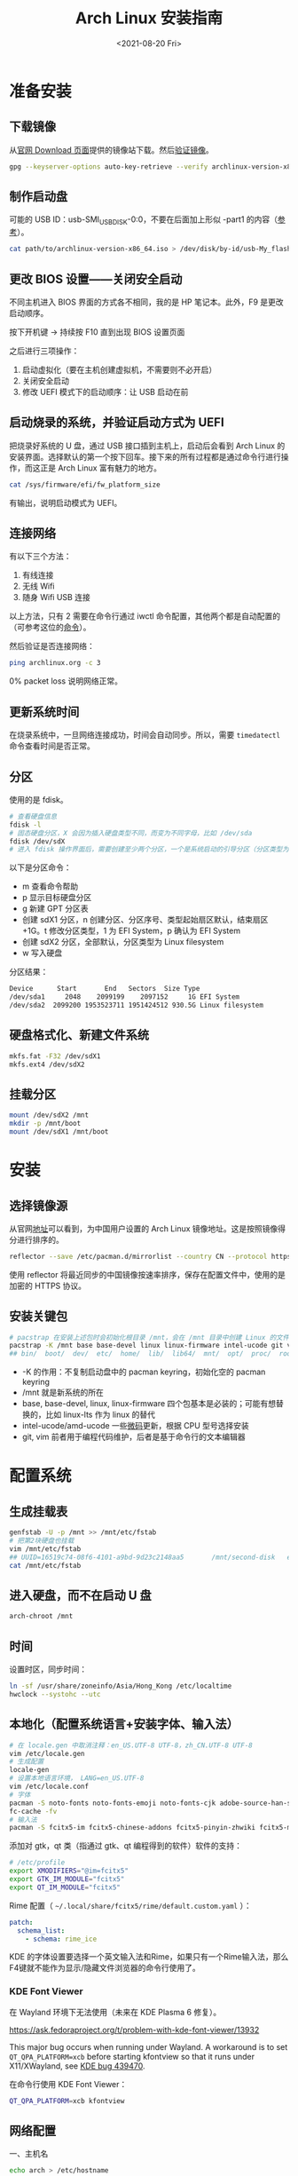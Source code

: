 #+TITLE: Arch Linux 安装指南
#+DATE: <2021-08-20 Fri>
#+TAGS[]: 技术 Arch-Linux
#+TOC: true

* 准备安装

** 下载镜像

从[[https://archlinux.org/download/][官网 Download 页面]]提供的镜像站下载。然后[[https://wiki.archlinux.org/title/Installation_guide#Verify_signature][验证镜像]]。

#+BEGIN_SRC sh
gpg --keyserver-options auto-key-retrieve --verify archlinux-version-x86_64.iso.sig
#+END_SRC

** 制作启动盘

可能的 USB ID：usb-SMI_USB_DISK-0:0，不要在后面加上形似 -part1 的内容（[[https://wiki.archlinux.org/title/USB_flash_installation_medium#Using_basic_command_line_utilities][参考]]）。

#+BEGIN_SRC sh
cat path/to/archlinux-version-x86_64.iso > /dev/disk/by-id/usb-My_flash_drive
#+END_SRC

** 更改 BIOS 设置——关闭安全启动

不同主机进入 BIOS 界面的方式各不相同，我的是 HP 笔记本。此外，F9 是更改启动顺序。

按下开机键 -> 持续按 F10 直到出现 BIOS 设置页面

之后进行三项操作：

1. 启动虚拟化（要在主机创建虚拟机，不需要则不必开启）
2. 关闭安全启动
3. 修改 UEFI 模式下的启动顺序：让 USB 启动在前

** 启动烧录的系统，并验证启动方式为 UEFI

把烧录好系统的 U 盘，通过 USB 接口插到主机上，启动后会看到 Arch Linux 的安装界面。选择默认的第一个按下回车。接下来的所有过程都是通过命令行进行操作，而这正是 Arch Linux 富有魅力的地方。

#+BEGIN_SRC sh
cat /sys/firmware/efi/fw_platform_size
#+END_SRC

有输出，说明启动模式为 UEFI。

** 连接网络

有以下三个方法：

1. 有线连接
2. 无线 Wifi
3. 随身 Wifi USB 连接

以上方法，只有 2 需要在命令行通过 iwctl 命令配置，其他两个都是自动配置的（可参考这位的[[https://blog.yoitsu.moe/arch-linux/installing_arch_linux_for_complete_newbies.html#id33][命令]]）。

然后验证是否连接网络：

#+BEGIN_SRC sh
ping archlinux.org -c 3
#+END_SRC

0% packet loss 说明网络正常。

** 更新系统时间

在烧录系统中，一旦网络连接成功，时间会自动同步。所以，需要 =timedatectl= 命令查看时间是否正常。

** 分区

使用的是 fdisk。

#+BEGIN_SRC sh
# 查看硬盘信息
fdisk -l
# 固态硬盘分区，X 会因为插入硬盘类型不同，而变为不同字母，比如 /dev/sda
fdisk /dev/sdX
# 进入 fdisk 操作界面后，需要创建至少两个分区，一个是系统启动的引导分区（分区类型为 EFI System），一个是剩下的存储空间（分区类型为 Linux filesystem）。还可能有一个 swap 分区，用于物理内存不够时使用
#+END_SRC

以下是分区命令：

- m 查看命令帮助
- p 显示目标硬盘分区
- g 新建 GPT 分区表
- 创建 sdX1 分区，n 创建分区、分区序号、类型起始扇区默认，结束扇区 +1G。t 修改分区类型，1 为 EFI System，p 确认为 EFI System
- 创建 sdX2 分区，全部默认，分区类型为 Linux filesystem
- w 写入硬盘

分区结果：

#+BEGIN_SRC sh
Device      Start       End   Sectors  Size Type
/dev/sda1     2048    2099199    2097152     1G EFI System
/dev/sda2  2099200 1953523711 1951424512 930.5G Linux filesystem
#+END_SRC

** 硬盘格式化、新建文件系统

#+BEGIN_SRC sh
mkfs.fat -F32 /dev/sdX1
mkfs.ext4 /dev/sdX2
#+END_SRC

** 挂载分区

#+BEGIN_SRC sh
mount /dev/sdX2 /mnt
mkdir -p /mnt/boot
mount /dev/sdX1 /mnt/boot
#+END_SRC

* 安装

** 选择镜像源

从官网[[https://archlinux.org/mirrorlist/?country=CN&protocol=https&ip_version=4&use_mirror_status=on][地址]]可以看到，为中国用户设置的 Arch Linux 镜像地址。这是按照镜像得分进行排序的。

#+BEGIN_SRC sh
reflector --save /etc/pacman.d/mirrorlist --country CN --protocol https --latest 10 --sort rate
#+END_SRC

使用 reflector 将最近同步的中国镜像按速率排序，保存在配置文件中，使用的是加密的 HTTPS 协议。

** 安装关键包

#+BEGIN_SRC sh
# pacstrap 在安装上述包时会初始化根目录 /mnt，会在 /mnt 目录中创建 Linux 的文件目录
pacstrap -K /mnt base base-devel linux linux-firmware intel-ucode git vim
## bin/  boot/  dev/  etc/  home/  lib/  lib64/  mnt/  opt/  proc/  root/  run/  sbin/  srv/  sys/  tmp/  usr/  var/
#+END_SRC

- -K 的作用：不复制启动盘中的 pacman keyring，初始化空的 pacman keyring
- /mnt 就是新系统的所在
- base, base-devel, linux, linux-firmware 四个包基本是必装的；可能有想替换的，比如 linux-lts 作为 linux 的替代
- intel-ucode/amd-ucode 一些[[https://wiki.archlinux.org/title/Microcode][微码]]更新，根据 CPU 型号选择安装
- git, vim 前者用于编程代码维护，后者是基于命令行的文本编辑器

* 配置系统

** 生成挂载表

#+BEGIN_SRC sh
genfstab -U -p /mnt >> /mnt/etc/fstab
# 把第2块硬盘也挂载
vim /mnt/etc/fstab
## UUID=16519c74-08f6-4101-a9bd-9d23c2148aa5       /mnt/second-disk   ext4   rw,relatime     0 2
cat /mnt/etc/fstab
#+END_SRC

** 进入硬盘，而不在启动 U 盘

#+BEGIN_SRC sh
arch-chroot /mnt
#+END_SRC

** 时间

设置时区，同步时间：

#+BEGIN_SRC sh
ln -sf /usr/share/zoneinfo/Asia/Hong_Kong /etc/localtime
hwclock --systohc --utc
#+END_SRC

** 本地化（配置系统语言+安装字体、输入法）

#+BEGIN_SRC sh
# 在 locale.gen 中取消注释：en_US.UTF-8 UTF-8，zh_CN.UTF-8 UTF-8
vim /etc/locale.gen
# 生成配置
locale-gen
# 设置本地语言环境， LANG=en_US.UTF-8
vim /etc/locale.conf
# 字体
pacman -S noto-fonts noto-fonts-emoji noto-fonts-cjk adobe-source-han-sans-cn-fonts adobe-source-han-serif-cn-fonts otf-monaspace-nerd nerd-fonts-fontconfig
fc-cache -fv
# 输入法
pacman -S fcitx5-im fcitx5-chinese-addons fcitx5-pinyin-zhwiki fcitx5-material-color fcitx5-rime rime-ice
#+END_SRC

添加对 gtk，qt 类（指通过 gtk、qt 编程得到的软件）软件的支持：

#+BEGIN_SRC sh
# /etc/profile
export XMODIFIERS="@im=fcitx5"
export GTK_IM_MODULE="fcitx5"
export QT_IM_MODULE="fcitx5"
#+END_SRC

Rime 配置（ =~/.local/share/fcitx5/rime/default.custom.yaml= ）：

#+BEGIN_SRC yaml
patch:
  schema_list:
    - schema: rime_ice
#+END_SRC

KDE 的字体设置要选择一个英文输入法和Rime，如果只有一个Rime输入法，那么F4键就不能作为显示/隐藏文件浏览器的命令行使用了。

*** KDE Font Viewer

在 Wayland 环境下无法使用（未来在 KDE Plasma 6 修复）。

https://ask.fedoraproject.org/t/problem-with-kde-font-viewer/13932

This major bug occurs when running under Wayland. A workaround is to set =QT_QPA_PLATFORM=xcb= before starting kfontview so that it runs under X11/XWayland, see [[https://bugs.kde.org/show_bug.cgi?id=439470][KDE bug 439470]].

在命令行使用 KDE Font Viewer：

#+BEGIN_SRC sh
QT_QPA_PLATFORM=xcb kfontview
#+END_SRC

** 网络配置

一、主机名

#+BEGIN_SRC sh
echo arch > /etc/hostname
#+END_SRC

二、Hosts

在 /etc/hosts 中添加以下内容：

#+BEGIN_SRC conf
127.0.0.1 localhost
::1 localhost
127.0.0.1 arch.localdomain arch
#+END_SRC

三、使用 NetworkManager 管理网络

#+BEGIN_SRC sh
pacman -S networkmanager
systemctl enable NetworkManager
#+END_SRC

** 用户相关

一、更改 root 密码

#+BEGIN_SRC sh
passwd
#+END_SRC

二、新建用户，设置用户密码

#+BEGIN_SRC sh
useradd -m -g users -G wheel -s /bin/bash archie
passwd archie
#+END_SRC

三、设置用户权限

#+BEGIN_SRC sh
EDITOR=vim visudo
#+END_SRC

取消注释：

#+BEGIN_SRC conf
## Uncomment to allow members of group wheel to execute any command

%wheel ALL=(ALL) ALL

## Same thing without a password

%wheel ALL=(ALL) NOPASSWD: ALL
#+END_SRC

** 安装引导程序

#+BEGIN_SRC sh
pacman -S grub efibootmgr
grub-install --target=x86_64-efi --efi-directory=/boot --bootloader-id=GRUB
grub-mkconfig -o /boot/grub/grub.cfg
#+END_SRC

运行 grub-mkconfig 操作时，会出现警告： =Warning: os-prober will not be executed to detect other bootable partitions.= 。如果不是双系统，不用关注这个警告。

* 安装 KDE 桌面环境

** 返回 U 盘

#+BEGIN_SRC sh
exit
#+END_SRC

** 重启系统

#+BEGIN_SRC sh
umount -R /mnt
reboot
#+END_SRC

开机后改动 BIOS，配置「系统启动」后，拔掉 U 盘。普通用户 archie 登录。

** 安装 KDE

#+BEGIN_SRC sh
pacman -S plasma-meta konsole dolphin
systemctl enable sddm
#+END_SRC

** 隐藏 GRUB 加载

[[https://www.reddit.com/r/linux4noobs/comments/5372gj/comment/d7qjh6s/]]

#+BEGIN_SRC sh
vim /etc/default/grub
grub-mkconfig -o /boot/grub/grub.cfg
#+END_SRC

修改 =/etc/default/grub= ：

#+BEGIN_SRC diff
-GRUB_TIMEOUT=1
+GRUB_TIMEOUT=0
#+END_SRC

** Reflector 更新镜像

[[https://wiki.archlinux.org/title/reflector]]

一、开机自动执行

=/etc/xdg/reflector/reflector.conf= ：

#+BEGIN_SRC conf
--save /etc/pacman.d/mirrorlist
--country China
--protocol https
--latest 5
#+END_SRC

#+BEGIN_SRC sh
systemctl enable reflector
systemctl start reflector
vim /usr/lib/systemd/system/reflector.service
#+END_SRC

二、通过 Pacman hook 自动化以上步骤

这样每次升级软件包时，都会自动更新软件镜像。

=/etc/pacman.d/hooks/mirrorupgrade.hook= ：

#+BEGIN_SRC hook
[Trigger]
Operation = Upgrade
Type = Package
Target = pacman-mirrorlist

[Action]
Description = Updating pacman-mirrorlist with reflector and removing pacnew...
When = PostTransaction
Depends = reflector
Exec = /bin/sh -c 'systemctl start reflector.service; [ -f /etc/pacman.d/mirrorlist.pacnew ] && rm /etc/pacman.d/mirrorlist.pacnew'
#+END_SRC

** 蓝牙

#+BEGIN_SRC sh
systemctl enable --now bluetooth
#+END_SRC

无法添加蓝牙耳机

#+BEGIN_SRC log
# 来自 bluetooth.service 的 systemd log
# ConfigurationDirectory 'bluetooth' already exists but the mode is different. (File system: 755 ConfigurationDirectoryMode: 555)
# src/device.c:device_set_wake_support() Unable to set wake_support without RPA resolution
# src/adapter.c:set_device_privacy_complete() Set device flags return status: Invalid Parameters
#+END_SRC

经过搜索发现一些人遇到过[[https://bbs.archlinux.org/viewtopic.php?id=270465][类似问题]]。

#+BEGIN_SRC sh
# dmesg | grep Bluetooth 输出
[    2.357525] usb 1-8: Product: Bluetooth Radio
[    3.057353] Bluetooth: Core ver 2.22
[    3.057403] Bluetooth: HCI device and connection manager initialized
[    3.057410] Bluetooth: HCI socket layer initialized
[    3.057413] Bluetooth: L2CAP socket layer initialized
[    3.057420] Bluetooth: SCO socket layer initialized
[    3.716563] Bluetooth: hci0: RTL: examining hci_ver=08 hci_rev=000c lmp_ver=08 lmp_subver=8821
[    3.717200] Bluetooth: hci0: RTL: rom_version status=0 version=1
[    3.717204] Bluetooth: hci0: RTL: loading rtl_bt/rtl8821c_fw.bin
[    3.722382] Bluetooth: hci0: RTL: loading rtl_bt/rtl8821c_config.bin
[    3.723300] Bluetooth: hci0: RTL: cfg_sz 10, total sz 31990
[    4.174265] Bluetooth: hci0: RTL: fw version 0x829a7644
[    5.868007] Bluetooth: BNEP (Ethernet Emulation) ver 1.3
[    5.868012] Bluetooth: BNEP filters: protocol multicast
[    5.868017] Bluetooth: BNEP socket layer initialized
[    6.136304] Bluetooth: hci0: Bad flag given (0x2) vs supported (0x1)
[   17.200632] Bluetooth: RFCOMM TTY layer initialized
[   17.200645] Bluetooth: RFCOMM socket layer initialized
[   17.200654] Bluetooth: RFCOMM ver 1.11
[   32.473238] Bluetooth: hci0: unexpected cc 0x0c7c length: 1 < 3
[  962.089278] Bluetooth: hci0: Bad flag given (0x2) vs supported (0x1)
[  971.016364] Bluetooth: hci0: unexpected cc 0x0c7c length: 1 < 3
#+END_SRC

之后按照[[https://bbs.archlinux.org/viewtopic.php?pid=2005851#p2005851][这里]]的说法，执行以下命令安装 bluedevil, bluez-utils, pulseaudio-bluetooth。重启之后问题解决了。

#+BEGIN_SRC sh
yay -Syyuu bluedevil bluez-utils pulseaudio-bluetooth
#+END_SRC

关于KDE的一些设置：

- 关闭进入桌面动画
- 更换锁屏主题
- 安装variety自动更换桌面壁纸
- 自启动一些app

* emacs

* vscode

* konsole

* 常用命令行工具

* Git

#+BEGIN_SRC sh
pacman -S openssh
wget -O ~/.gitconfig https://github.com/tianheg/dotfiles/raw/main/gitconfig
# 不要忘记 commit.gpgsign true

## SSH
chmod 400 ~/.ssh/id_ed25519
# 解决 sign_and_send_pubkey: signing failed for ED25519 "/home/user/.ssh/id_ed25519" from agent: agent refused operation; git@github.com: Permission denied (publickey).
#+END_SRC

** git-credential-oauth
https://github.com/hickford/git-credential-oauth

#+BEGIN_SRC sh
## way 1
export GCO_VERSION=0.7.0
wget -q https://github.com/hickford/git-credential-oauth/releases/download/v${GCO_VERSION}/git-credential-oauth_${GCO_VERSION}_linux_amd64.tar.gz -O - | tar -xz -C .
# three files: git-credential-oauth*  LICENSE.txt  README.md
sudo mv git-credential-oauth /usr/local/bin

## way 2
yay -S git-credential-oauth

### next step
echo url=https://github.com | git credential fill # complete the authentication process
#+END_SRC

* GPG

修改 =~/.gnupg/= 权限：

#+BEGIN_SRC sh
# https://superuser.com/a/954536 ; https://superuser.com/a/954639
# Set ownership to your own user and primary group
chown -R "$USER:$(id -gn)" ~/.gnupg
# Set permissions to read, write, execute for only yourself, no others
chmod 700 ~/.gnupg
# Set permissions to read, write for only yourself, no others
chmod 600 ~/.gnupg/*
#+END_SRC

这几条命令解决 =gpg: WARNING: unsafe permissions on homedir '/home/user/.gnupg'= 。

*把 =~/.gnupg= 文件夹保存在安全的地方* ，然后导入 GitHub(user + web-flow)公匙：

#+BEGIN_SRC sh
wget -O tianheg-pubkeys.txt https://github.com/tianheg.gpg
wget -O github-web-flow.txt https://github.com/web-flow.gpg
gpg --import tianheg-pubkeys.txt
gpg --import github-web-flow.txt
#+END_SRC

安装 seahorse 以防止每次 git commit 都要输入密码（不必麻烦，通过设置 =~/.gnupg/gpg-agent.conf= 可以延长密码时效）。

#+BEGIN_SRC conf
default-cache-ttl 28800
max-cache-ttl 28800
#+END_SRC

* 键盘映射——Swap left ctrl with Caps Lock(Emacs)

在 KDE 桌面环境下，有方便的系统设置菜单，可以设置键盘映射。

* 声音

[[https://wiki.archlinux.org/title/Sound_system]]

用到的软件：ALSA（驱动接口）、PipeWire & PulseAudio（声音服务器）

错误日志：

#+BEGIN_SRC log
vlcpulse audio output error: stream connection failure: Bad state
main audio output error: module not functional
main decoder error: failed to create audio output

pulse audio output error: overflow, flushing

pulseaudio[6402]: Failed to create sink input: sink is suspended.
#+END_SRC

我又试了一次下面的命令，竟然可以了！

#+BEGIN_SRC sh
pulseaudio -k
# Kill a running daemon
#+END_SRC

目前问题未解决，声音时有时无。

在 KDE 的音量设置界面，先设置成其他声卡输出，然后再设置成 Analog Stereo Duplex。可能有效果。

=~/.config/pulse/default.pa= ：

#+BEGIN_SRC pa
.include /etc/pulse/default.pa

set-default-source alsa_output.pci-0000_00_1f.3.analog-stereo.monitor
set-card-profile alsa_card.pci-0000_00_1f.3 output:analog-stereo+input:analog-stereo
set-default-sink alsa_output.pci-0000_00_1f.3.analog-stereo
#+END_SRC

根据 ArchWiki 进行上述配置。
** pulseaudio

问题：开机后播放音频没有声音

解决办法：

#+BEGIN_SRC sh
killall pulseaudio
#+END_SRC

refer [[https://unix.stackexchange.com/a/171925]]

* pacman

** 添加 archlinuxcn

添加库 =/etc/pacman.conf= ：

#+BEGIN_SRC conf
[archlinuxcn]
Server = https://repo.archlinuxcn.org/$arch
#+END_SRC

导入 PGP 公匙（为了验证 archlinuxcn 库）：

#+BEGIN_SRC sh
pacman-key --lsign-key "farseerfc@archlinux.org" # for error: ...is marginal trust
pacman -Syy && pacman -S archlinuxcn-keyring
#+END_SRC

** pacman 命令

#+BEGIN_SRC sh
## 常用
pacman -Qe # List all explicitly installed packages
pacman -Qet # list all packages explicitly installed and not required as dependencies
pacman -Qent # List all explicitly installed native packages (i.e. present in the sync database) that are not direct or optional dependencies
pacman -Qn # List all native packages (installed from the sync database(s))
pacman -Qm # List all foreign packages (typically manually downloaded and installed or packages removed from the repositories)
#+END_SRC

** 应该避免执行的 pacman 指令

#+BEGIN_SRC sh
pacman -Sy # never run!!!
pacman -Rdd package # never run!!!
#+END_SRC

在 Arch 中安装包时应避免没有升级系统就刷新包列表。这样做是为了避免出现依赖问题，比如，如果一个包被从官方仓库中移除，在进行包同步时就会报错。在实践中，不要执行 =pacman -Sy package_name= ，应该执行 =pacman -Syu package_name= 。

** 执行 pacman 命令过程中，遇到的信息/警告/错误

循环依赖：

#+BEGIN_SRC sh
warning: dependency cycle detected
#+END_SRC

执行 =sudo pacman -Syu= 时：

#+BEGIN_SRC sh
WARNING: Possibly missing firmware for module
#+END_SRC

这是一种警告。

参考：

1. [[https://wiki.archlinux.org/title/Mkinitcpio#Possibly_missing_firmware_for_module_XXXX]]
2. [[https://arcolinuxforum.com/viewtopic.php?t=1174]]

gpg: key 786C63F330D7CB92: no user ID for key signature packet of class
10

#+BEGIN_SRC sh
gpg: key 786C63F330D7CB92: no user ID for key signature packet of class 10
gpg: key 1EB2638FF56C0C53: no user ID for key signature packet of class 10
gpg: next trustdb check due at 2021-10-09
  -> Disabled 3 keys.

## try 1
# pacman-key --refresh-keys
# pacman -S archlinux-keyring archlinuxcn-keyring
## try 2
# rm -R /etc/pacman.d/gnupg/ # No such file or directory
# rm -rf /etc/pacman.d/gnupg/
# rm -R /root/.gnupg/
# rm -R /var/cache/pacman/pkg/
# gpg --refresh-keys
# pacman-key --init
# pacman-key --populate archlinux # still display `gpg: key xxx: no user ID for key signature packet of class 10`
# pacman-key --refresh-keys
# pacman -Syyu
#+END_SRC

warning: /etc/pacman.d/mirrorlist installed as /etc/pacman.d/mirrorlist.pacnew

/etc/mkinitcpio.d/linux.preset: 'default' and /etc/mkinitcpio.d/linux.preset: 'fallback'

第 X 个提示：ERROR: A182F28FA78F70601453137BCF82E29597321B63 could not be locally signed.

解决方法：

#+BEGIN_SRC sh
rm -rf /etc/pacman.d/gnupg
pacman-key --init
pacman-key --populate archlinux
pacman-key --populate archlinuxcn
#+END_SRC

参考：

1. [[https://wiki.archlinux.org/title/Arch_User_Repository#Installing_and_upgrading_packages][Installing and upgrading packages]]
2. [[https://wiki.archlinux.org/title/Frequently_asked_questions#Is_it_possible_that_there_is_a_major_kernel_update_in_the_repository,_and_that_some_of_the_driver_packages_have_not_been_updated?][Is it possible that there is a major kernel update in the repository, and that some of the driver packages have not been updated?]]
3. [[https://wiki.archlinux.org/title/Pacman/Tips_and_tricks]]
4. [[https://wiki.archlinux.org/title/Pacman]]
5. [[https://wiki.archlinux.org/title/System_maintenance#Avoid_certain_pacman_commands]]
6. [[https://wiki.archlinux.org/title/Pacman/Rosetta]]
7. [[https://wiki.archlinux.org/title/Mkinitcpio]]

* yay

Yet Another Yogurt: 又一个从 Arch User Repository 下载包的工具。

官方仓库：[[https://github.com/Jguer/yay]]

#+BEGIN_SRC sh
# pacman -S --needed git base-devel
git clone https://aur.archlinux.org/yay.git
cd yay
makepkg -si
#+END_SRC

如果想通过 pacman 官方仓库里的 yay 包安装，在版本升级时可能会有滞后。可以在通过 pacman 安装 yay 后，运行命令：

#+BEGIN_SRC sh
yay -S yay
#+END_SRC

保证得到 yay 的最新版本。

* 常用命令行工具

** ohmyzsh

[[https://github.com/ohmyzsh/ohmyzsh]]

安装前提：

1. [[https://www.zsh.org/][Zsh]]： =pacman -S zsh=
2. =curl= / =wget= installed
3. =git= installed

#+BEGIN_SRC sh
sh -c "$(curl -fsSL https://raw.githubusercontent.com/ohmyzsh/ohmyzsh/master/tools/install.sh)"
## or
sh -c "$(wget -O- https://raw.githubusercontent.com/ohmyzsh/ohmyzsh/master/tools/install.sh)"

## plugins
git clone https://github.com/zsh-users/zsh-autosuggestions ~/.oh-my-zsh/custom/plugins/zsh-autosuggestions
git clone https://github.com/zsh-users/zsh-syntax-highlighting ~/.oh-my-zsh/custom/plugins/zsh-syntax-highlighting
git clone https://gist.github.com/475ee7768efc03727f21.git ~/.oh-my-zsh/custom/plugins/git-auto-status
mkdir ~/.oh-my-zsh/custom/plugins/pnpm
wget -O- https://raw.githubusercontent.com/ntnyq/omz-plugin-pnpm/main/pnpm.plugin.zsh ~/.oh-my-zsh/custom/plugins/pnpm

## my configuration
cd ~/dotfiles
stow zsh
#+END_SRC

** z.lua

#+BEGIN_SRC sh
git clone https://github.com/skywind3000/z.lua.git ~/.z.lua
pacman -S lua
#+END_SRC

** eza

A modern replacement for =ls= (List directory contents) [[https://the.exa.website]]

#+BEGIN_SRC sh
pacman -S eza

eza
eza --oneline # List files one per line
eza --all # List all files, including hidden files
eza --long --all # Long format list (permissions, ownership, size and modification date) of all files
eza --reverse --sort=size # List files with the largest at the top
eza --long --tree --level=3 # Display a tree of files, three levels deep
eza --long --sort=modified # List files sorted by modification date (oldest first)
eza --long --header --icons --git # List files with their headers, icons, and Git statuses
eza --git-ignore # Don't list files mentioned in `.gitignore`
#+END_SRC

** bat

[[https://github.com/sharkdp/bat]]

cat 的替代

#+BEGIN_SRC sh
pacman -S bat bat-extras
#+END_SRC

** tldr

#+BEGIN_SRC sh
pacman -S tldr
#+END_SRC

在 =~/.zshrc= 中加入以下内容：

#+BEGIN_SRC conf
export TLDR_CACHE_ENABLED=1
export TLDR_CACHE_MAX_AGE=720
export TLDR_PAGES_SOURCE_LOCATION="https://raw.githubusercontent.com/tldr-pages/tldr/master/pages"
export TLDR_DOWNLOAD_CACHE_LOCATION="https://tldr-pages.github.io/assets/tldr.zip"
#+END_SRC

* GitHub 的CLI

#+BEGIN_SRC sh
pacman -S gh
#+END_SRC

* 系统状态

#+BEGIN_SRC sh
pacman -S btop
#+END_SRC

* 系统信息查看

#+BEGIN_SRC sh
pacman -S fastfetch
#+END_SRC


** netstat

查看网络接口的占用情况

#+BEGIN_SRC sh
pacman -S net-tools
#+END_SRC

* rm 替代

#+BEGIN_SRC sh
pacman -S trash-cli
#+END_SRC

* dotfiles

- https://farseerfc.me/zhs/using-gnu-stow-to-manage-your-dotfiles.html
- https://wiki.archlinux.org/title/Dotfiles
- http://dotshare.it/
- https://dotfiles.github.io/
- https://github.com/webpro/awesome-dotfiles
- [[https://www.gnu.org/software/stow/manual/html_node/index.html][GNU stow]]

#+BEGIN_SRC sh
pacman -S stow
#+END_SRC

[[https://github.com/tianheg/dotfiles]]

@farseerfc 邮件跟我说过，还可以试试 [[https://www.chezmoi.io/][chezmoi]]，系统级别的配置和同步可以用 [[https://www.ansible.com/][Ansible]]。

* 系统优化
** earlyoom

如果是为了避免系统卡死，可以安装并使用 earlyoom。

该软件默认将在空余内存、空余 swap 两者均低于 10% 时，结束 oom_score 值最高的进程，避免系统内存耗尽卡死。

#+BEGIN_SRC sh
# after install
systemctl enable --now earlyoom
#+END_SRC

* gThumb

[[https://wiki.gnome.org/action/show/Apps/Gthumb]]

gThumb is an image viewer and browser for the GNOME Desktop. It also includes an importer tool for transferring photos from cameras.

#+BEGIN_SRC sh
pacman -S gthumb
#+END_SRC


* 浏览器

#+BEGIN_SRC sh
pacman -S firefox-developer-edition
## aur
yay -S google-chrome
#+END_SRC

* 密码管理

[[https://keepassxc.org/]]

#+BEGIN_SRC sh
pacman -S keepassxc
# 可以通过浏览器插件访问密码库
#+END_SRC

* 截图

[[https://apps.kde.org/spectacle/]]


* 播放器

在装 KDE 的时候会装 mpv。

* 软件安装列表

| 名字                      | 说明                                                                                                                               |
|---------------------------+------------------------------------------------------------------------------------------------------------------------------------|
| wl-clipboard              | Wayland clipboard utilities                                                                                                        |
| spectacle                 | KDE 开发的截图软件                                                                                                                 |
| net-tools                 | 提供 netstat 命令                                                                                                                  |
| chromium                  | 开源浏览器（基于 Blink 渲染引擎）                                                                                                  |
| google-chrome             | 浏览器                                                                                                                             |
| firefox-developer-edition | 具有开发者定制功能的 Firefox 浏览器                                                                                                |
| pulseaudio                | A featureful, general-purpose sound server                                                                                         |
| kmix                      | 修复 Firefox 没有声音                                                                                                              |
| profile-cleaner           | Simple script to vacuum and reindex sqlite databases used by browsers 用于对浏览器使用的 sqlite 数据库进行清理和重新索引的简单脚本 |
| visual-studio-code-bin    | Visual Studio Code                                                                                                                 |
| proxychains-ng            | 终端内科学上网代理工具                                                                                                             |
| vlc                       | 强大的多媒体播放工具                                                                                                               |
| telegram-desktop          | 客户端开源的加密聊天工具                                                                                                           |
| gthumb                    | 图片浏览工具，可简单编辑图片，可清除照片元数据                                                                                     |
| inkscape                  | 强大的矢量图形编辑软件                                                                                                             |
| yt-dlp                    | YouTube 视频下载工具                                                                                                               |
| glances                   | terminal monitoring tool                                                                                                           |
| keepassxc                 | password manager                                                                                                                   |
| hugo                      | static site generator                                                                                                              |
| informant                 | arch news reader and pacman hook                                                                                                   |
| dnsutils                  | provide =dig= command                                                                                                              |
| dnsmasq                   | 使用国外 DNS 造成国内网站访问慢的解决方法                                                                                          |
| tldr                      | Collaborative cheatsheets for console commands                                                                                     |
| virtualbox                | Virtual Machine                                                                                                                    |
| qemu                      | A generic and open source machine emulator and virtualizer                                                                         |
| earlyoom                  | Early OOM Daemon for Linux                                                                                                         |
| gtk2/3/4                  | GObject-based multi-platform GUI toolkit                                                                                           |
| lsb-release               | LSB version query program                                                                                                          |
| eza                       | A modern replacement for ls (List directory contents)                                                                              |
| sagemath                  | Open Source Mathematics Software free alternative to Magma Maple Mathematica and Matlab Matlab dkms Dynamic Kernel Modules System  |
| cmdpxl                    | a totally practical command-line image editor 一个在命令行里画画的程序                                                             |
| octave(GUI)               | A high-level language, primarily intended for numerical computations.                                                              |
| asciiquarium              | An aquarium/sea animation in ASCII art                                                                                             |
| arch-wiki-man(aur)        | The Arch Wiki as linux man pages                                                                                                   |
| konsole                   | KDE terminal emulator                                                                                                              |
| python-pipenv             | Sacred Marriage of Pipfile, Pip, & Virtualenv.                                                                                     |
| safeeyes(aur)             | Protect your eyes from eye strain using this simple and beautiful, yet extensible break reminder                                   |
| bat                       | A cat(1) clone with wings                                                                                                          |
| htop                      | Interactive process viewer                                                                                                         |
| prettyping                | A ping wrapper making the output prettier, more colorful, more compact, and easier to read                                         |
| dbeaver                   | Free universal SQL Client for developers and database administrators (community edition)                                           |
| sqlitebrowser             | SQLite Database browser is a light GUI editor for SQLite databases, built on top of Qt                                             |
| adminer(aur)              | Adminer is available for MySQL, MariaDB, PostgreSQL, SQLite, MS SQL, Oracle, Elasticsearch, MongoDB and others via plugin          |
| rnote                     | A simple drawing application to create handwritten notes                                                                           |
| imv                       | a command line image viewer intended for use with tiling window managers                                                           |
| umlet                     | Free UML Tool for Fast UML Diagrams                                                                                                |
| speedtest-cli             | Command line interface for testing internet bandwidth using speedtest.net                                                          |
| rslsync(aur)              | Resilio Sync (ex:BitTorrent Sync) - automatically sync files via secure, distributed technology                                    |
| peek                      | 录制 GIF 动图                                                                                                                      |
| obs-studio                | 录屏软件                                                                                                                           |
| pkgstats                  | Submit a list of installed packages to the Arch Linux project                                                                      |
| EtchDroid                 | ios2usb on android                                                                                                                 |
| archmage(aur)             | converts CHM files to HTML, plain text and PDF                                                                                     |
| kernel-modules-hook       | Keeps your system fully functional after a kernel upgrade                                                                          |
| wireshark-cli             |                                                                                                                                    |
| pdm                       | A modern Python package and dependency manager supporting the latest PEP standards                                                 |
| onlyoffice-bin(aur)       | Office                                                                                                                             |
| trash-cli                 | replace rm                                                                                                                         |
| variety                   | 自动换壁纸                                                                                                                         |
| ddgr                      | DuckDuckGo in the Terminal                                                                                                         |
| appimagelauncher(aur)     | Helper for running and integrating AppImages                                                                                       |
|                           |                                                                                                                                    |
